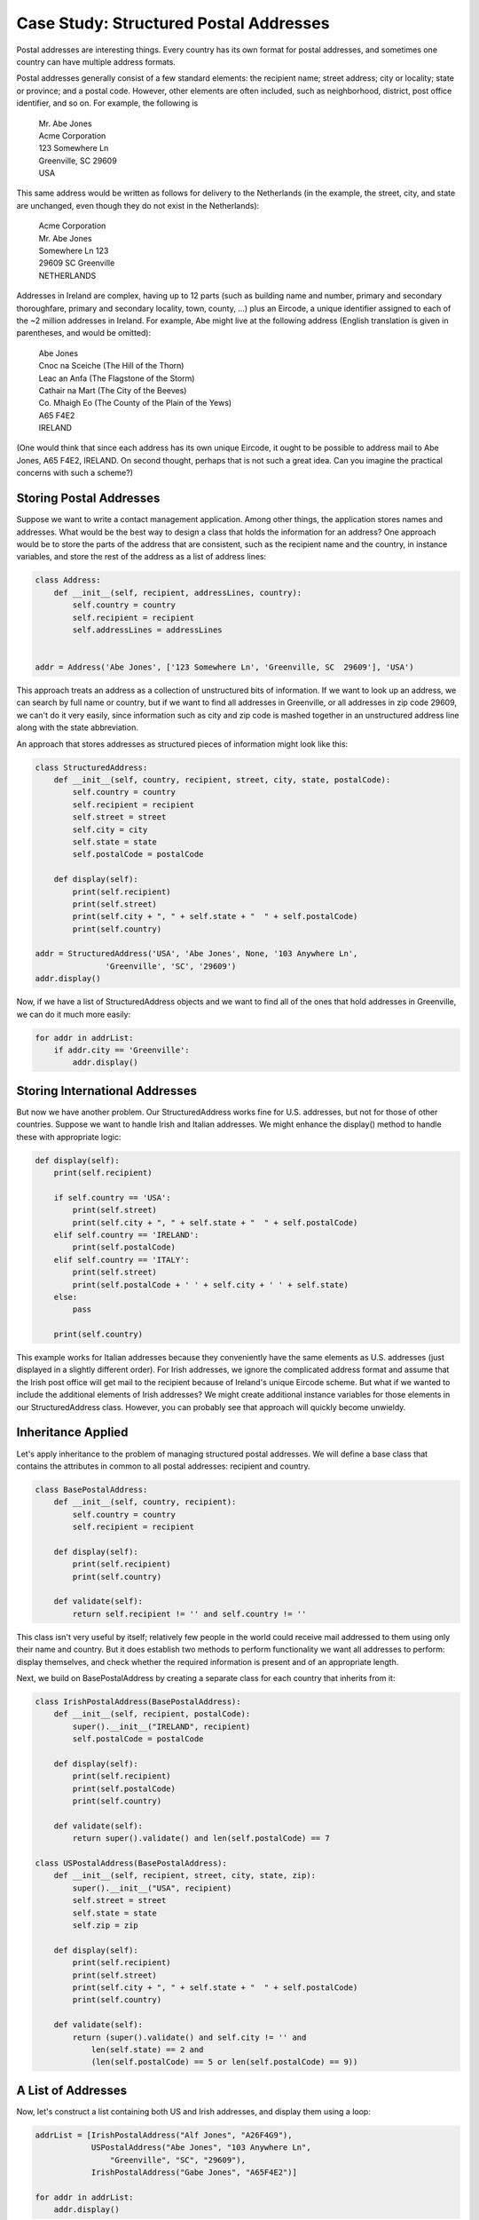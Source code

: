 Case Study: Structured Postal Addresses
---------------------------------------

Postal addresses are interesting things. Every country has its own format
for postal addresses, and sometimes one country can have multiple address
formats. 

Postal addresses generally consist of a few standard elements: the recipient
name; street address; city or locality; state or province; and a postal code.
However, other elements are often included, such as neighborhood, district, 
post office identifier, and so on. For example, the following is 

  | Mr. Abe Jones
  | Acme Corporation
  | 123 Somewhere Ln
  | Greenville, SC  29609
  | USA

This same address would be written as follows for delivery to the Netherlands
(in the example, the street, city, and state are unchanged, even though they do not exist
in the Netherlands):

  | Acme Corporation
  | Mr. Abe Jones
  | Somewhere Ln 123
  | 29609 SC  Greenville
  | NETHERLANDS

Addresses in Ireland are complex, having up to 12 parts (such as building name and number,
primary and secondary thoroughfare, primary and secondary locality, town, county, ...) 
plus an Eircode, a unique identifier assigned to each of the ~2 million addresses in Ireland.
For example, Abe might live at the following address (English translation 
is given in parentheses, and would be omitted):

  | Abe Jones
  | Cnoc na Sceiche (The Hill of the Thorn)
  | Leac an Anfa (The Flagstone of the Storm)
  | Cathair na Mart (The City of the Beeves)
  | Co. Mhaigh Eo (The County of the Plain of the Yews)
  | A65 F4E2
  | IRELAND

(One would think that since each address has its own unique Eircode, 
it ought to be possible to address mail to Abe Jones, A65 F4E2, IRELAND. 
On second thought, perhaps that is not such a great idea. Can you imagine
the practical concerns with such a scheme?)

Storing Postal Addresses
~~~~~~~~~~~~~~~~~~~~~~~~

Suppose we want to write a contact management application. Among other things, the application
stores names and addresses. What would be the best way to design a class that holds the
information for an address? One approach would be to store the parts of the address that
are consistent, such as the recipient name and the country, in instance variables, and 
store the rest of the address as a list of address lines:

.. sourcecode:: python

    class Address:
        def __init__(self, recipient, addressLines, country):
            self.country = country
            self.recipient = recipient
            self.addressLines = addressLines
        

    addr = Address('Abe Jones', ['123 Somewhere Ln', 'Greenville, SC  29609'], 'USA')

This approach treats an address as a collection of unstructured bits of information. If we want to
look up an address, we can search by full name or country, but if we want to find all
addresses in Greenville, or all addresses in zip code 29609, we can't do it very easily,
since information such as city and zip code is mashed together in an unstructured
address line along with the state abbreviation.

An approach that stores addresses as structured pieces of information might look like this:

.. sourcecode:: python

    class StructuredAddress:
        def __init__(self, country, recipient, street, city, state, postalCode):
            self.country = country
            self.recipient = recipient
            self.street = street
            self.city = city
            self.state = state
            self.postalCode = postalCode
        
        def display(self):
            print(self.recipient)
            print(self.street)
            print(self.city + ", " + self.state + "  " + self.postalCode)
            print(self.country)    
        
    addr = StructuredAddress('USA', 'Abe Jones', None, '103 Anywhere Ln', 
                   'Greenville', 'SC', '29609')    
    addr.display()

Now, if we have a list of StructuredAddress objects and we want to find all of the ones
that hold addresses in Greenville, we can do it much more easily:

.. sourcecode:: python

    for addr in addrList:
        if addr.city == 'Greenville':
            addr.display()
    
Storing International Addresses    
~~~~~~~~~~~~~~~~~~~~~~~~~~~~~~~

But now we have another problem. Our StructuredAddress works fine for U.S. addresses,
but not for those of other countries. Suppose we want to handle Irish and Italian
addresses. We might enhance the display() method to handle these with appropriate
logic:

.. sourcecode:: python

    def display(self):
        print(self.recipient)
    
        if self.country == 'USA':
            print(self.street)
            print(self.city + ", " + self.state + "  " + self.postalCode)
        elif self.country == 'IRELAND':
            print(self.postalCode)
        elif self.country == 'ITALY':
            print(self.street)
            print(self.postalCode + ' ' + self.city + ' ' + self.state)
        else:
            pass
        
        print(self.country)

This example works for Italian addresses because they conveniently have the same
elements as U.S. addresses (just displayed in a slightly different order). For Irish
addresses, we ignore the complicated address format and assume that the Irish post
office will get mail to the recipient because of Ireland's unique Eircode scheme.
But what if we wanted to include the additional elements of Irish addresses? We might
create additional instance variables for those elements in our StructuredAddress class.
However, you can probably see that approach will quickly become unwieldy. 

Inheritance Applied
~~~~~~~~~~~~~~~~~~~

Let's apply inheritance to the problem of managing structured postal addresses.
We will define a base class that contains the attributes in common to all
postal addresses: recipient and country.

.. sourcecode:: python

    class BasePostalAddress:
        def __init__(self, country, recipient):
            self.country = country
            self.recipient = recipient
        
        def display(self):
            print(self.recipient)
            print(self.country)
            
        def validate(self):
            return self.recipient != '' and self.country != ''
            

This class isn't very useful by itself; relatively few people in the world
could receive mail addressed to them using only their name and country.
But it does establish two methods to perform functionality we want all 
addresses to perform: display themselves, and check whether the required
information is present and of an appropriate length. 

Next, we build on BasePostalAddress by creating a separate class for each
country that inherits from it:

.. sourcecode:: python

    class IrishPostalAddress(BasePostalAddress):
        def __init__(self, recipient, postalCode):
            super().__init__("IRELAND", recipient)
            self.postalCode = postalCode
        
        def display(self):
            print(self.recipient)
            print(self.postalCode)
            print(self.country)

        def validate(self):
            return super().validate() and len(self.postalCode) == 7

    class USPostalAddress(BasePostalAddress):
        def __init__(self, recipient, street, city, state, zip):
            super().__init__("USA", recipient)
            self.street = street
            self.state = state
            self.zip = zip
        
        def display(self):
            print(self.recipient)
            print(self.street)
            print(self.city + ", " + self.state + "  " + self.postalCode)
            print(self.country)

        def validate(self):
            return (super().validate() and self.city != '' and
                len(self.state) == 2 and 
                (len(self.postalCode) == 5 or len(self.postalCode) == 9))




A List of Addresses
~~~~~~~~~~~~~~~~~~~

Now, let's construct a list containing both US and Irish addresses,
and display them using a loop:

.. sourcecode:: python

    addrList = [IrishPostalAddress("Alf Jones", "A26F4G9"),
                USPostalAddress("Abe Jones", "103 Anywhere Ln", 
                    "Greenville", "SC", "29609"),
                IrishPostalAddress("Gabe Jones", "A65F4E2")]

    for addr in addrList:
        addr.display()

Normally, if a program iterates over a list that contains different
types of objects, it has to be careful about making assumptions about
the methods and operations that it can invoke on the different objects
in the list, since an attempt to invoke a method or apply an operator
to an object that does not support the method or operator will result
in a runtime error. In this case, we know that all of the objects in the list
inherit from ``BasePostalAddress``. It is safe to invoke any methods
defined in ``BasePostalAddress``, since all children of 
``BasePostalAddress`` are guaranteed to contain those methods.
Programs that use inheritance often contain loops like this.

Notice something else. As the loop iterates over the list, each time
the ``display()`` method is invoked, the computer will execute the one
that is defined for the specific object referenced by ``addr``. The first
time through the loop, addr references an ``IrishPostalAddress``, so the
``display()`` method for Irish addresses is invoked. The second time through
the loop, the ``display()`` method in ``USPostalAddress`` is invoked. This 
behavior---where the computer always executes the method that is
defined for the object being referenced---is called *polymorphism*.
Python exhibits this behavior whether or not the objects in question
utilize inheritance, but languages like Java and C++, polymorphism is 
available only through inheritance.

Using isinstance
~~~~~~~~~~~~~~~~

Let's try something else with our list of addresses. Suppose
we wanted to display all addresses with a given city. 
We might write some code like this:

.. sourcecode:: python

    for addr in addrList:
        if addr.city == 'Greenville':
            addr.display()

However, we would get into trouble on the first iteration of the
loop. The first address is an Irish address, which does not have a
``city`` attribute. Python would raise an error. We want to
perform this test only for US addresses. 

In this case, since all addresses have a country attribute, 
we could write the loop this way:

.. sourcecode:: python

    for addr in addrList:
        if addr.country == 'USA' and addr.city == 'Greenville':
            addr.display()

Another way to test the address is to find out if the object
belongs to a specific class. Python provides the ``isinstance()``
function for this purpose. ``isinstance()`` is designed for situations 
where you want to access a field or invoke a method on an object,
but you want to do so only if the object provides the needed 
functionality. Given an object *obj* and a class *cls*, 
``isinstance(obj, cls)`` returns True if *obj* is an instance of *cls*
(or a subclass of *cls*), and False if it is not. Here is how we might 
use it in our loop:

.. sourcecode:: python

    for addr in addrList:
        if isinstance(addr, USPostalAddress) and addr.city == 'Greenville':
            addr.display()

In this version of the code, the city attribute will be tested only
if ``addr`` references an instance of ``USPostalAddress``, or a child of
``USPostalAddress`` (which would also have a city attribute). 

Now that you've learned about ``isinstance()``, you should know that, like
inheritance itself, ``isinstance()`` should be used sparingly. Code that
invokes ``isinstance()`` is often performing work on an object that the
object should be designed to do itself, and is not utilizing inheritance 
and polymorphism to its full potential. 

To make this loop better utilize inheritance and polymorphism, we need 
a way to test each address to see if it is in a given city. Let's
add a method to BasePostalAddress for this purpose. It will
return a boolean indicating whether the address is in a certain city.

.. sourcecode:: python

    class BasePostalAddress:
    
        ...
        
        def isInCity(self, city):
            return False
            
BasePostalAddresses do not have a city attribute, so they just return
False. USPostalAddresses do have a city, so we'll override this method
for that class:

.. sourcecode:: python

    class USPostalAddress:
    
        ...
        
        def isInCity(self, city):
            return self.city == city

Now, we rewrite our loop to use ``isInCity()`` to perform the test:

.. sourcecode:: python

    for addr in addrList:
        if addr.isInCity('Greenville'):
            addr.display()

Notice how we've eliminated the ``isinstance()`` test. Also, notice
how this test works for ``IrishPostalAddress`` objects, even though we 
didn't define ``isInCity()`` for ``IrishPostalAddress``, since 
``IrishPostalAddress`` inherits its version from ``BasePostalAddress``.

